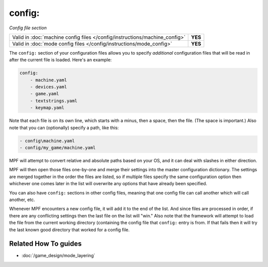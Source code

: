 config:
=======

*Config file section*

+----------------------------------------------------------------------------+---------+
| Valid in :doc:`machine config files </config/instructions/machine_config>` | **YES** |
+----------------------------------------------------------------------------+---------+
| Valid in :doc:`mode config files </config/instructions/mode_config>`       | **YES** |
+----------------------------------------------------------------------------+---------+

.. overview

The ``config:`` section of your configuration files allows you to
specify *additional* configuration files that will be read in after
the current file is loaded. Here's an example:

.. code-block:: yaml

    config:
        - machine.yaml
        - devices.yaml
        - game.yaml
        - textstrings.yaml
        - keymap.yaml

Note that each file is on its own line, which starts with a minus,
then a space, then the file. (The space is important.) Also note that
you can (optionally) specify a path, like this:

.. code-block:: yaml

        - config\machine.yaml
        - config/my_game/machine.yaml

MPF will attempt to convert relative and absolute paths
based on your OS, and it can deal with slashes in either direction.

MPF will then open those files one-by-one and merge their
settings into the master configuration dictionary. The settings are
merged together in the order the files are listed, so if multiple
files specify the same configuration option then whichever one comes
later in the list will overwrite any options that have already been
specified.

You can also have ``config:`` sections in other config files, meaning
that one config file can call another which will call another, etc.

Whenever MPF encounters a new config file, it will add it to
the end of the list. And since files are processed in order, if there
are any conflicting settings then the last file on the list will
"win." Also note that the framework will attempt to load the file from
the current working directory (containing the config file that ``config:``
entry is from. If that fails then it will try the last
known good directory that worked for a config file.

.. config


Related How To guides
---------------------

* :doc:`/game_design/mode_layering`
